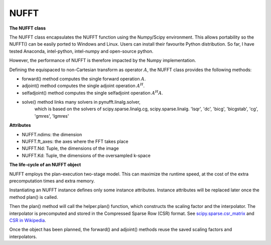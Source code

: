 NUFFT
=====

**The NUFFT class**

The NUFFT class encapsulates the NUFFT function using the Numpy/Scipy environment. 
This allows portability so the NUFFT() can be easily ported to Windows and Linux.
Users can install their favourite Python distribution. 
So far, I have tested Anaconda, intel-python, intel-numpy and open-source python.

However, the performance of NUFFT is therefore impacted by the Numpy implementation.  


Defining the equispaced to non-Cartesian transform as  operator :math:`A`, the
NUFFT class provides the following methods:

- forward() method computes the single forward operation :math:`A`.

- adjoint() method computes the single adjoint operation  :math:`A^H`.

- selfadjoint() method computes the single selfadjoint operation :math:`A^H A`.


- solve() method links many solvers in pynufft.linalg.solver,
          which is based on the solvers of scipy.sparse.linalg.cg,
          scipy.sparse.linalg. 'lsqr', 'dc', 'bicg', 'bicgstab', 'cg',
          'gmres', 'lgmres'


**Attributes**

- NUFFT.ndims: the dimension

- NUFFT.ft_axes: the axes where the FFT takes place

- NUFFT.Nd: Tuple, the dimensions of the image

- NUFFT.Kd: Tuple, the dimensions of the oversampled k-space


**The life-cycle of an NUFFT object**


NUFFT employs the plan-execution two-stage model.
This can maximize the runtime speed, at the cost of the extra precomputation times and extra memory.


Instantiating an NUFFT instance defines only some instance attributes. Instance attributes will be replaced later once the method plan() is called.
  
Then the plan() method will call the helper.plan() function, 
which constructs the scaling factor and the interpolator.  
The interpolator is precomputed and stored in the Compressed Sparse Row (CSR) format. 
See `scipy.sparse.csr_matrix <https://docs.scipy.org/doc/scipy/reference/generated/scipy.sparse.csr_matrix.html>`_ and 
`CSR in Wikipedia <https://en.wikipedia.org/wiki/Sparse_matrix#Compressed_sparse_row_(CSR,_CRS_or_Yale_format)>`_.   
  
Once the object has been planned, the forward() and adjoint() methods reuse the saved scaling factors and interpolators. 

